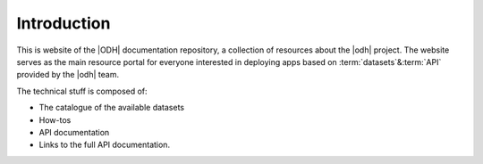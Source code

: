 ==============
 Introduction
==============

.. todo:: Here goes a not-so-detailed description of the project in a
   few paragraphs: Its purpose, what can be find here etc, who is the
   intended audience etc.


This is website of the |ODH| documentation repository, a collection of
resources about the |odh| project. The website serves as the main
resource portal for everyone interested in deploying apps based on
:term:`datasets`\ &\ :term:`API` provided by the |odh| team.

The technical stuff is composed of:

* The catalogue of the available datasets
* How-tos
* API documentation
* Links to the full API documentation.


